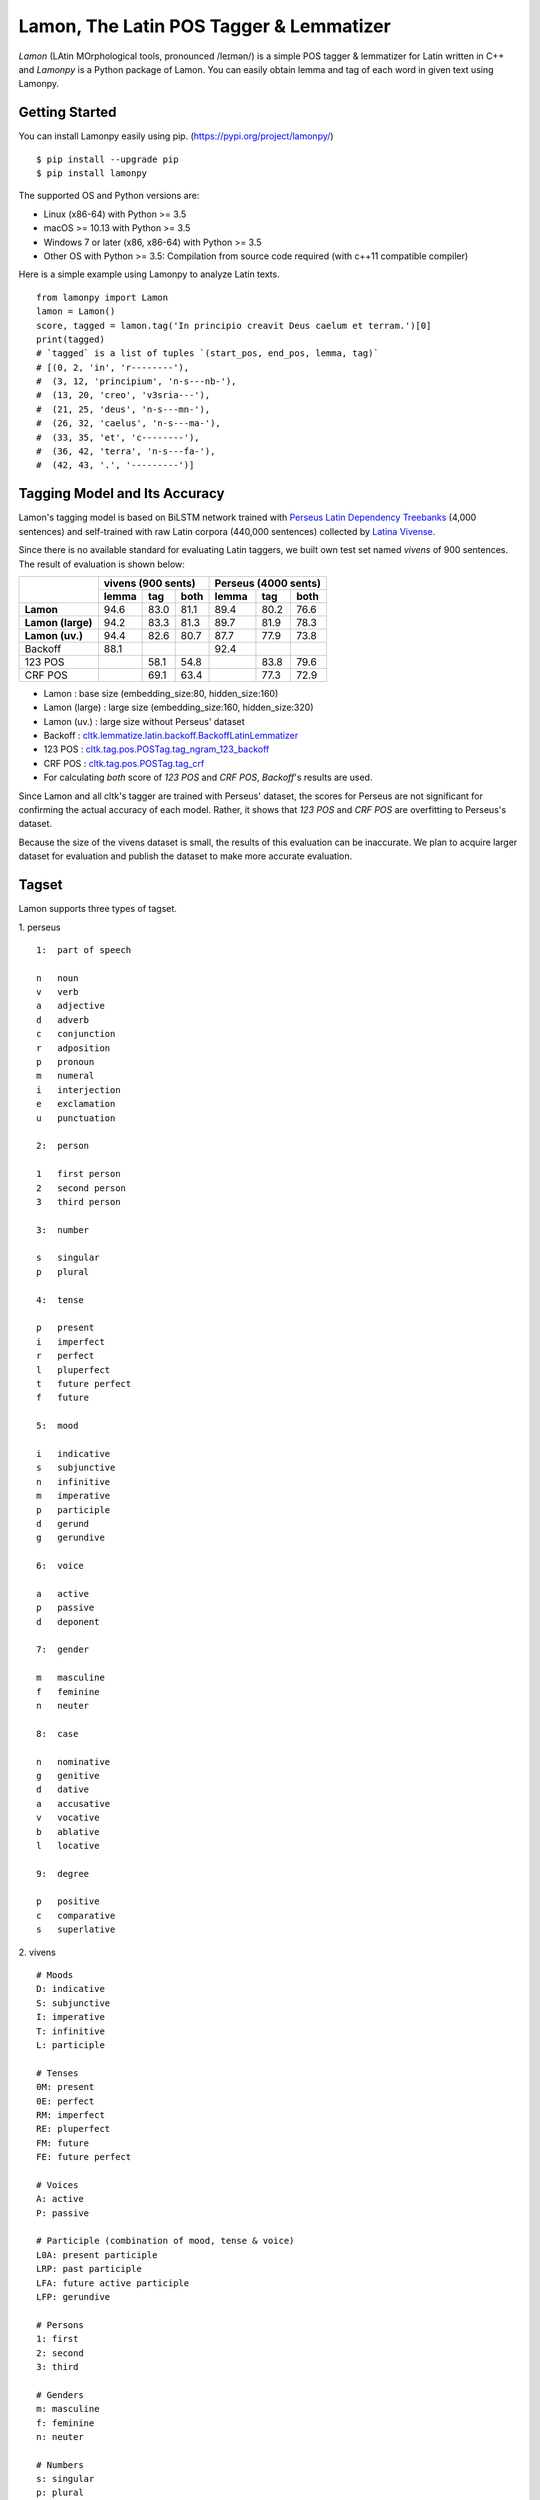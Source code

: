 Lamon, The Latin POS Tagger & Lemmatizer
========================================

.. image:: https://badge.fury.io/py/lamonpy.svg
    :target: https://pypi.python.org/pypi/lamonpy


`Lamon` (LAtin MOrphological tools, pronounced /leɪmən/) is a simple POS tagger & lemmatizer for Latin written in C++ 
and `Lamonpy` is a Python package of Lamon. You can easily obtain lemma and tag of each word in given text using Lamonpy.


Getting Started
---------------
You can install Lamonpy easily using pip. (https://pypi.org/project/lamonpy/)
::

    $ pip install --upgrade pip
    $ pip install lamonpy

The supported OS and Python versions are:

* Linux (x86-64) with Python >= 3.5 
* macOS >= 10.13 with Python >= 3.5
* Windows 7 or later (x86, x86-64) with Python >= 3.5
* Other OS with Python >= 3.5: Compilation from source code required (with c++11 compatible compiler)

Here is a simple example using Lamonpy to analyze Latin texts.
::

    from lamonpy import Lamon
    lamon = Lamon()
    score, tagged = lamon.tag('In principio creavit Deus caelum et terram.')[0]
    print(tagged)
    # `tagged` is a list of tuples `(start_pos, end_pos, lemma, tag)`
    # [(0, 2, 'in', 'r--------'), 
    #  (3, 12, 'principium', 'n-s---nb-'), 
    #  (13, 20, 'creo', 'v3sria---'), 
    #  (21, 25, 'deus', 'n-s---mn-'), 
    #  (26, 32, 'caelus', 'n-s---ma-'), 
    #  (33, 35, 'et', 'c--------'), 
    #  (36, 42, 'terra', 'n-s---fa-'), 
    #  (42, 43, '.', '---------')]

Tagging Model and Its Accuracy
------------------------------
Lamon's tagging model is based on BiLSTM network trained with 
`Perseus Latin Dependency Treebanks <https://perseusdl.github.io/treebank_data/>`_ (4,000 sentences)
and self-trained with raw Latin corpora (440,000 sentences) collected by `Latina Vivense <https://latina.bab2min.pe.kr/xe/text>`_.

Since there is no available standard for evaluating Latin taggers, we built own test set named `vivens` of 900 sentences. The result of evaluation is shown below:

+-------------------+---------------------+---------------------+
|                   |  vivens (900 sents) | Perseus (4000 sents)|
+                   +-------+------+------+-------+------+------+
|                   | lemma |  tag | both | lemma |  tag | both |
+===================+=======+======+======+=======+======+======+
|**Lamon**          |  94.6 | 83.0 | 81.1 |  89.4 | 80.2 | 76.6 |
+-------------------+-------+------+------+-------+------+------+
|**Lamon (large)**  |  94.2 | 83.3 | 81.3 |  89.7 | 81.9 | 78.3 |
+-------------------+-------+------+------+-------+------+------+
|**Lamon (uv.)**    |  94.4 | 82.6 | 80.7 |  87.7 | 77.9 | 73.8 |
+-------------------+-------+------+------+-------+------+------+
|Backoff            |  88.1 |      |      |  92.4 |      |      |
+-------------------+-------+------+------+-------+------+------+
|123 POS            |       | 58.1 | 54.8 |       | 83.8 | 79.6 |
+-------------------+-------+------+------+-------+------+------+
|CRF POS            |       | 69.1 | 63.4 |       | 77.3 | 72.9 |
+-------------------+-------+------+------+-------+------+------+

* Lamon : base size (embedding_size:80, hidden_size:160)
* Lamon (large) : large size (embedding_size:160, hidden_size:320)
* Lamon (uv.) : large size without Perseus' dataset
* Backoff : `cltk.lemmatize.latin.backoff.BackoffLatinLemmatizer <https://docs.cltk.org/en/latest/latin.html#lemmatization-backoff-method>`_
* 123 POS : `cltk.tag.pos.POSTag.tag_ngram_123_backoff <https://docs.cltk.org/en/latest/latin.html#gram-backoff-tagger>`_
* CRF POS : `cltk.tag.pos.POSTag.tag_crf <https://docs.cltk.org/en/latest/latin.html#crf-tagger>`_
* For calculating `both` score of `123 POS` and `CRF POS`, `Backoff`'s results are used.

Since Lamon and all cltk's tagger are trained with Perseus' dataset, the scores for Perseus are not significant for confirming the actual accuracy of each model.
Rather, it shows that `123 POS` and `CRF POS` are overfitting to Perseus's dataset.

Because the size of the vivens dataset is small, the results of this evaluation can be inaccurate.
We plan to acquire larger dataset for evaluation and publish the dataset to make more accurate evaluation.

Tagset
------
Lamon supports three types of tagset.

1. perseus
::

    1:	part of speech

    n	noun
    v	verb
    a	adjective
    d	adverb
    c	conjunction
    r	adposition
    p	pronoun
    m	numeral
    i	interjection
    e	exclamation
    u	punctuation

    2:	person

    1	first person
    2	second person
    3	third person

    3:	number

    s	singular
    p	plural

    4:	tense

    p	present
    i	imperfect
    r	perfect
    l	pluperfect
    t	future perfect
    f	future

    5:	mood

    i	indicative
    s	subjunctive
    n	infinitive
    m	imperative
    p	participle
    d	gerund
    g	gerundive

    6:	voice

    a	active
    p	passive
    d	deponent

    7:	gender
                
    m	masculine
    f	feminine
    n	neuter

    8:	case

    n	nominative
    g	genitive
    d	dative
    a	accusative
    v	vocative
    b	ablative
    l	locative

    9:	degree

    p	positive
    c	comparative
    s	superlative


2. vivens
::

    # Moods
    D: indicative
    S: subjunctive
    I: imperative
    T: infinitive
    L: participle

    # Tenses
    0M: present
    0E: perfect
    RM: imperfect
    RE: pluperfect
    FM: future
    FE: future perfect

    # Voices 
    A: active
    P: passive

    # Participle (combination of mood, tense & voice)
    L0A: present participle
    LRP: past participle
    LFA: future active participle
    LFP: gerundive

    # Persons
    1: first
    2: second
    3: third

    # Genders
    m: masculine
    f: feminine
    n: neuter

    # Numbers
    s: singular
    p: plural

    # Cases
    o: nominative
    g: genitive
    d: dative
    a: accusative
    b: ablative
    v: vocative
    x: adverbial

    # Degrees
    (positive isn't marked explicitly.)
    c: comparative
    u: superlative

    # etc
    r: preposition
    j: conjunction

3. raw
::

    ...

Demo
----
https://latina.bab2min.pe.kr/xe/lTagger (Korean)


License
-------
`Lamonpy` is licensed under the terms of MIT License, meaning you can use it for any reasonable purpose and remain in complete ownership of all the documentation you produce.

History
-------
* 0.1.0 (2020-09-26)
    * the first version of `lamonpy`